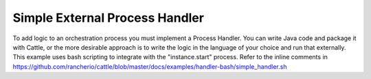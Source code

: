 .. _simple_handler:

Simple External Process Handler
===============================

To add logic to an orchestration process you must implement a Process Handler.  You can write Java code and package it with Cattle, or the more desirable approach is to write the logic in the language of your choice and run that externally.  This example uses bash scripting to integrate with the "instance.start" process.  Refer to the inline comments in https://github.com/rancherio/cattle/blob/master/docs/examples/handler-bash/simple_handler.sh
